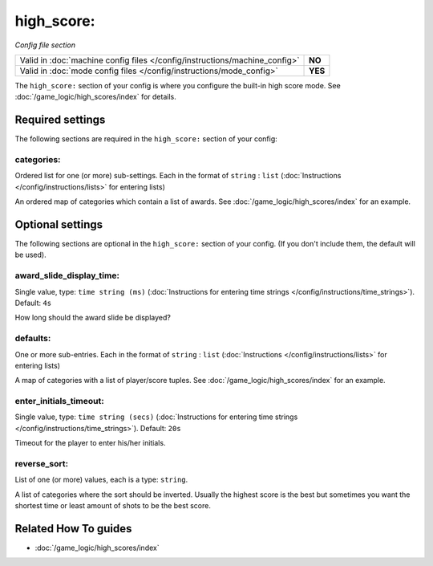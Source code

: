 high_score:
===========

*Config file section*

+----------------------------------------------------------------------------+---------+
| Valid in :doc:`machine config files </config/instructions/machine_config>` | **NO**  |
+----------------------------------------------------------------------------+---------+
| Valid in :doc:`mode config files </config/instructions/mode_config>`       | **YES** |
+----------------------------------------------------------------------------+---------+

.. overview

The ``high_score:`` section of your config is where you configure the built-in
high score mode.
See :doc:`/game_logic/high_scores/index` for details.

.. config


Required settings
-----------------

The following sections are required in the ``high_score:`` section of your config:

categories:
~~~~~~~~~~~
Ordered list for one (or more) sub-settings. Each in the format of ``string`` : ``list`` (:doc:`Instructions </config/instructions/lists>` for entering lists)

An ordered map of categories which contain a list of awards.
See :doc:`/game_logic/high_scores/index` for an example.


Optional settings
-----------------

The following sections are optional in the ``high_score:`` section of your config. (If you don't include them, the default will be used).

award_slide_display_time:
~~~~~~~~~~~~~~~~~~~~~~~~~
Single value, type: ``time string (ms)`` (:doc:`Instructions for entering time strings </config/instructions/time_strings>`). Default: ``4s``

How long should the award slide be displayed?

defaults:
~~~~~~~~~
One or more sub-entries. Each in the format of ``string`` : ``list`` (:doc:`Instructions </config/instructions/lists>` for entering lists)

A map of categories with a list of player/score tuples.
See :doc:`/game_logic/high_scores/index` for an example.

enter_initials_timeout:
~~~~~~~~~~~~~~~~~~~~~~~
Single value, type: ``time string (secs)`` (:doc:`Instructions for entering time strings </config/instructions/time_strings>`). Default: ``20s``

Timeout for the player to enter his/her initials.

reverse_sort:
~~~~~~~~~~~~~
List of one (or more) values, each is a type: ``string``.

A list of categories where the sort should be inverted.
Usually the highest score is the best but sometimes you want the shortest time
or least amount of shots to be the best score.


Related How To guides
---------------------

* :doc:`/game_logic/high_scores/index`
